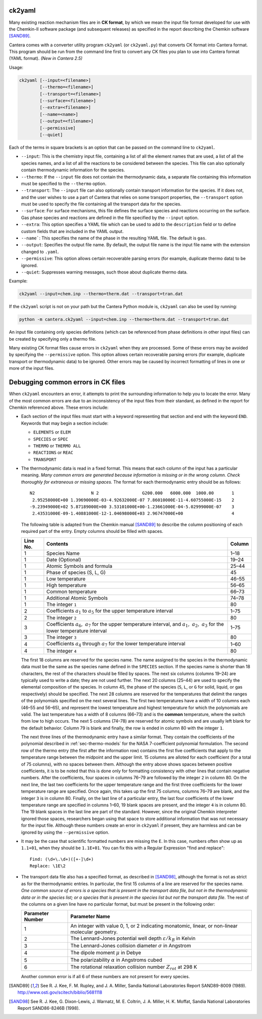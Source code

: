 .. title: Converting Chemkin Format Files
.. slug: ck2yaml-tutorial
.. has_math: true

.. jumbotron::

   .. raw:: html

      <h1 class="display-3">Converting Chemkin-format files</h1>

   .. class:: lead

      If you want to convert a Chemkin-format file to YAML format, or you're
      having errors when you try to do so, this section will help.

ck2yaml
-------

Many existing reaction mechanism files are in **CK format**, by which we mean
the input file format developed for use with the Chemkin-II software package
(and subsequent releases) as specified in the report describing the Chemkin
software [SAND89]_.

Cantera comes with a converter utility program ``ck2yaml`` (or ``ck2yaml.py``)
that converts CK format into Cantera format. This program should be run from
the command line first to convert any CK files you plan to use into Cantera
format (YAML format). *(New in Cantera 2.5)*

Usage:

.. code:: bash

   ck2yaml [--input=<filename>]
           [--thermo=<filename>]
           [--transport=<filename>]
           [--surface=<filename>]
           [--extra=<filename>]
           [--name=<name>]
           [--output=<filename>]
           [--permissive]
           [--quiet]

Each of the terms in square brackets is an option that can be passed on the
command line to ``ck2yaml``.

- ``--input``: This is the chemistry input file, containing a list of all the
  element names that are used, a list of all the species names, and a list of
  all the reactions to be considered between the species. This file can also
  optionally contain thermodynamic information for the species.

- ``--thermo``: If the ``--input`` file does not contain the thermodynamic data,
  a separate file containing this information must be specified to the
  ``--thermo`` option.

- ``--transport``: The ``--input`` file can also optionally contain transport
  information for the species. If it does not, and the user wishes to use a part
  of Cantera that relies on some transport properties, the ``--transport``
  option must be used to specify the file containing all the transport data for
  the species.

- ``--surface``: For surface mechanisms, this file defines the surface species
  and reactions occurring on the surface. Gas phase species and reactions are
  defined in the file specified by the ``--input`` option.

- ``--extra``: This option specifies a YAML file which can be used to add to the
  ``description`` field or to define custom fields that are included in the YAML
  output.

- ``--name```: This specifies the name of the phase in the resulting YAML file.
  The default is ``gas``.

- ``--output``: Specifies the output file name. By default, the output file name
  is the input file name with the extension changed to ``.yaml``.

- ``--permissive``: This option allows certain recoverable parsing errors (for
  example, duplicate thermo data) to be ignored.

- ``--quiet``: Suppresses warning messages, such those about duplicate thermo
  data.

Example:

.. code:: bash

   ck2yaml --input=chem.inp --thermo=therm.dat --transport=tran.dat

If the ``ck2yaml`` script is not on your path but the Cantera Python module is,
``ck2yaml`` can also be used by running:

.. code:: bash

   python -m cantera.ck2yaml --input=chem.inp --thermo=therm.dat --transport=tran.dat

An input file containing only species definitions (which can be referenced from
phase definitions in other input files) can be created by specifying only a
thermo file.

Many existing CK format files cause errors in ``ck2yaml`` when they are
processed. Some of these errors may be avoided by specifying the
``--permissive`` option. This option allows certain recoverable parsing errors
(for example, duplicate transport or thermodynamic data) to be ignored. Other
errors may be caused by incorrect formatting of lines in one or more of the
input files.

Debugging common errors in CK files
-----------------------------------

When ``ck2yaml`` encounters an error, it attempts to print the surrounding
information to help you to locate the error. Many of the most common errors
are due to an inconsistency of the input files from their standard, as defined
in the report for Chemkin referenced above. These errors include:

* Each section of the input files must start with a keyword representing that
  section and end with the keyword ``END``. Keywords that may begin a section
  include:

  - ``ELEMENTS`` or ``ELEM``
  - ``SPECIES`` or ``SPEC``
  - ``THERMO`` or ``THERMO ALL``
  - ``REACTIONS`` or ``REAC``
  - ``TRANSPORT``

* The thermodynamic data is read in a fixed format. This means that each
  column of the input has a particular meaning. *Many common errors are
  generated because information is missing or in the wrong column. Check
  thoroughly for extraneous or missing spaces.* The format for each
  thermodynamic entry should be as follows::

     N2                      N 2                 G200.000   6000.000  1000.00       1
      2.95258000E+00 1.39690000E-03-4.92632000E-07 7.86010000E-11-4.60755000E-15    2
     -9.23949000E+02 5.87189000E+00 3.53101000E+00-1.23661000E-04-5.02999000E-07    3
      2.43531000E-09-1.40881000E-12-1.04698000E+03 2.96747000E+00                   4

  The following table is adapted from the Chemkin manual [SAND89]_ to describe the
  column positioning of each required part of the entry. Empty columns should be
  filled with spaces.

  +---------+-------------------------------------+--------+
  |Line No. | Contents                            | Column |
  +=========+=====================================+========+
  | 1       | Species Name                        | 1–18   |
  +---------+-------------------------------------+--------+
  | 1       | Date (Optional)                     | 19–24  |
  +---------+-------------------------------------+--------+
  | 1       | Atomic Symbols and formula          | 25–44  |
  +---------+-------------------------------------+--------+
  | 1       | Phase of species (S, L, G)          | 45     |
  +---------+-------------------------------------+--------+
  | 1       | Low temperature                     | 46–55  |
  +---------+-------------------------------------+--------+
  | 1       | High temperature                    | 56–65  |
  +---------+-------------------------------------+--------+
  | 1       | Common temperature                  | 66–73  |
  +---------+-------------------------------------+--------+
  | 1       | Additional Atomic Symbols           | 74–78  |
  +---------+-------------------------------------+--------+
  | 1       | The integer ``1``                   | 80     |
  +---------+-------------------------------------+--------+
  | 2       | Coefficients :math:`a_1`            | 1–75   |
  |         | to :math:`a_5` for the upper        |        |
  |         | temperature interval                |        |
  +---------+-------------------------------------+--------+
  | 2       | The integer ``2``                   | 80     |
  +---------+-------------------------------------+--------+
  | 3       | Coefficients :math:`a_6,\ a_7`      | 1–75   |
  |         | for the upper temperature interval, |        |
  |         | and :math:`a_1,\ a_2,\ a_3` for     |        |
  |         | the lower temperature interval      |        |
  +---------+-------------------------------------+--------+
  | 3       | The integer ``3``                   | 80     |
  +---------+-------------------------------------+--------+
  | 4       | Coefficients :math:`a_4` through    | 1–60   |
  |         | :math:`a_7` for the lower           |        |
  |         | temperature interval                |        |
  +---------+-------------------------------------+--------+
  | 4       | The integer ``4``                   | 80     |
  +---------+-------------------------------------+--------+

  The first 18 columns are reserved for the species name. The name assigned
  to the species in the thermodynamic data must be the same as the species
  name defined in the ``SPECIES`` section. If the species name is shorter
  than 18 characters, the rest of the characters should be filled by spaces.
  The next six columns (columns 19–24) are typically used to write a date;
  they are not used further. The next 20 columns (25–44) are used to
  specify the elemental composition of the species. In column 45, the phase
  of the species (``S``, ``L``, or ``G`` for solid, liquid, or gas
  respectively) should be specified. The next 28 columns are reserved for
  the temperatures that delimit the ranges of the polynomials specified on
  the next several lines. The first two temperatures have a width of 10
  columns each (46–55 and 56–65), and represent the lowest temperature and
  highest temperature for which the polynomials are valid. The last
  temperature has a width of 8 columns (66–73) and is the **common**
  temperature, where the switch from low to high occurs. The next 5 columns
  (74–78) are reserved for atomic symbols and are usually left blank for
  the default behavior. Column 79 is blank and finally, the row is ended in
  column 80 with the integer ``1``.

  The next three lines of the thermodynamic entry have a similar format.
  They contain the coefficients of the polynomial described in
  :ref:`sec-thermo-models` for the NASA 7-coefficient polynomial formulation.
  The second row of the thermo entry (the first after the information row)
  contains the first five coefficients that apply to the temperature range
  between the midpoint and the upper limit. 15 columns are alloted for each
  coefficient (for a total of 75 columns), with no spaces between them.
  Although the entry above shows spaces between positive coefficients, it is
  to be noted that this is done only for formatting consistency with other
  lines that contain negative numbers. After the coefficients, four spaces
  in columns 76–79 are followed by the integer ``2`` in column 80. On the
  next line, the last two coefficients for the upper temperature range and
  the first three coefficients for the lower temperature range are
  specified. Once again, this takes up the first 75 columns, columns 76–79
  are blank, and the integer ``3`` is in column 80. Finally, on the last
  line of a particular entry, the last four coefficients of the lower
  temperature range are specified in columns 1–60, 19 blank spaces are
  present, and the integer ``4`` is in column 80. The 19 blank spaces in the
  last line are part of the standard. However, since the original Chemkin
  interpreter ignored those spaces, researchers began using that space to
  store additional information that was not necessary for the input file.
  Although these numbers create an error in ``ck2yaml`` if present, they are
  harmless and can be ignored by using the ``--permissive`` option.

* It may be the case that scientific formatted numbers are missing the ``E``.
  In this case, numbers often show up as ``1.1+01``, when they should be
  ``1.1E+01``. You can fix this with a Regular Expression "find and replace"::

     Find: (\d+\.\d+)([+-]\d+)
     Replace: \1E\2

* The transport data file also has a specified format, as described in
  [SAND98]_, although the format is not as strict as for the thermodynamic
  entries. In particular, the first 15 columns of a line are reserved for
  the species name. *One common source of errors is a species that is present
  in the transport data file, but not in the thermodynamic data or in
  the species list; or a species that is present in the species list but
  not the transport data file.* The rest of the columns on a given line have
  no particular format, but must be present in the following order:

  +------------------+------------------------------------------------------------+
  | Parameter Number | Parameter Name                                             |
  +==================+============================================================+
  | 1                | An integer with value 0, 1, or 2 indicating                |
  |                  | monatomic, linear, or non-linear molecular geometry.       |
  +------------------+------------------------------------------------------------+
  | 2                | The Lennard-Jones potential well depth                     |
  |                  | :math:`\varepsilon/k_B` in Kelvin                          |
  +------------------+------------------------------------------------------------+
  | 3                | The Lennard-Jones collision diameter :math:`\sigma`        |
  |                  | in Angstrom                                                |
  +------------------+------------------------------------------------------------+
  | 4                | The dipole moment :math:`\mu` in Debye                     |
  +------------------+------------------------------------------------------------+
  | 5                | The polarizability :math:`\alpha` in Angstroms cubed       |
  +------------------+------------------------------------------------------------+
  | 6                | The rotational relaxation collision number                 |
  |                  | :math:`Z_{rot}` at 298 K                                   |
  +------------------+------------------------------------------------------------+

  Another common error is if all 6 of these numbers are not present for every
  species.

.. [SAND89] See R. J. Kee, F. M. Rupley, and J. A. Miller, Sandia National
   Laboratories Report SAND89-8009 (1989).
   http://www.osti.gov/scitech/biblio/5681118

.. [SAND98] See R. J. Kee, G. Dixon-Lewis, J. Warnatz, M. E. Coltrin, J. A. Miller,
   H. K. Moffat, Sandia National Laboratories Report SAND86-8246B (1998).
